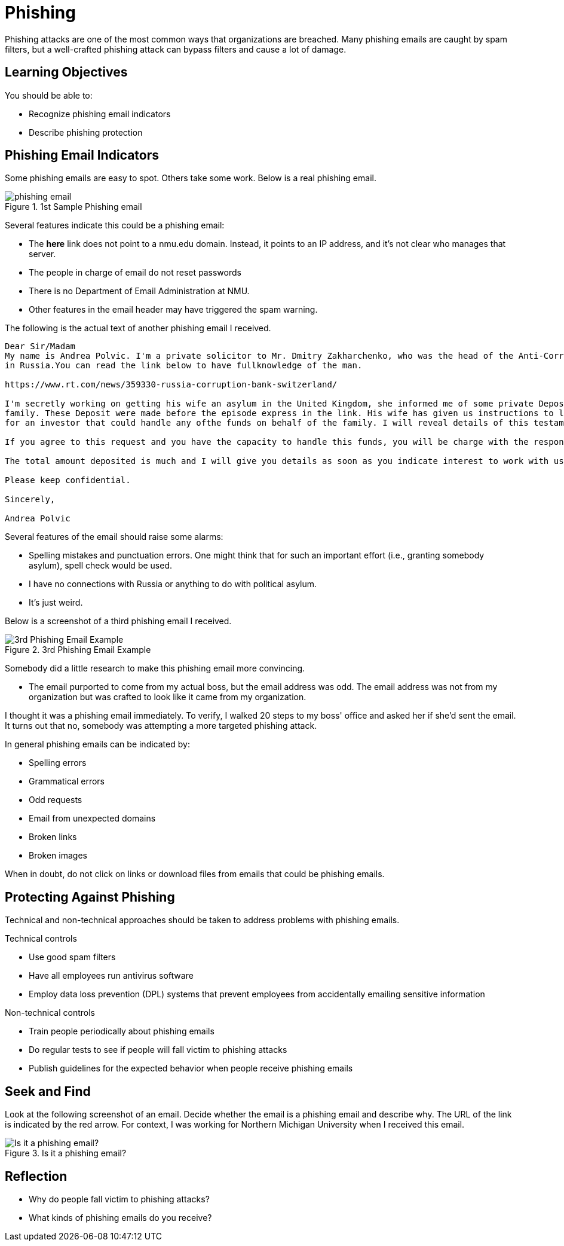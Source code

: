 = Phishing

Phishing attacks are one of the most common ways that organizations are breached. Many phishing emails are caught by spam filters, but a well-crafted phishing attack can bypass filters and cause a lot of damage.


== Learning Objectives

You should be able to:

* Recognize phishing email indicators
* Describe phishing protection

== Phishing Email Indicators

Some phishing emails are easy to spot. Others take some work. Below is a real phishing email.

.1st Sample Phishing email
image::password-reset-phishing-email.png[phishing email]

Several features indicate this could be a phishing email:

* The *here* link does not point to a nmu.edu domain. Instead, it points to an IP address, and it's not clear who manages that server.
* The people in charge of email do not reset passwords
* There is no Department of Email Administration at NMU.
* Other features in the email header may have triggered the spam warning.

The following is the actual text of another phishing email I received.

----
Dear Sir/Madam  
My name is Andrea Polvic. I'm a private solicitor to Mr. Dmitry Zakharchenko, who was the head of the Anti-Corruption Board
in Russia.You can read the link below to have fullknowledge of the man.
 
https://www.rt.com/news/359330-russia-corruption-bank-switzerland/
 
I'm secretly working on getting his wife an asylum in the United Kingdom, she informed me of some private Deposit with Private Vaults and financial institution which she wants me to get someone reliable to secure and invest the funds for the
family. These Deposit were made before the episode express in the link. His wife has given us instructions to look
for an investor that could handle any ofthe funds on behalf of the family. I will reveal details of this testament as soon as we agreed to deal on this transaction.
 
If you agree to this request and you have the capacity to handle this funds, you will be charge with the responsibility of receiving the funds through legal means with the deposit document which I will present to you.You are free to negotiate a reasonable % for your involvement with his wife.But be rest assured that there is no risk in all of this as the Vault management holding the funds has assured us of safety and confidentiality.
 
The total amount deposited is much and I will give you details as soon as you indicate interest to work with us. 
 
Please keep confidential.
 
Sincerely,
 
Andrea Polvic
----

Several features of the email should raise some alarms:

* Spelling mistakes and punctuation errors. One might think that for such an important effort (i.e., granting somebody asylum), spell check would be used.
* I have no connections with Russia or anything to do with political asylum.
* It's just weird.

Below is a screenshot of a third phishing email I received.

.3rd Phishing Email Example
image::available-phishing.png[3rd Phishing Email Example]

Somebody did a little research to make this phishing email more convincing.

* The email purported to come from my actual boss, but the email address was odd. The email address was not from my organization but was crafted to look like it came from my organization.

I thought it was a phishing email immediately. To verify, I walked 20 steps to my boss' office and asked her if she'd sent the email. It turns out that no, somebody was attempting a more targeted phishing attack.

In general phishing emails can be indicated by:

* Spelling errors
* Grammatical errors
* Odd requests
* Email from unexpected domains
* Broken links
* Broken images

When in doubt, do not click on links or download files from emails that could be phishing emails.

== Protecting Against Phishing

Technical and non-technical approaches should be taken to address problems with phishing emails.

Technical controls

* Use good spam filters
* Have all employees run antivirus software
* Employ data loss prevention (DPL) systems that prevent employees from accidentally emailing sensitive information

Non-technical controls

* Train people periodically about phishing emails
* Do regular tests to see if people will fall victim to phishing attacks
* Publish guidelines for the expected behavior when people receive phishing emails

== Seek and Find

Look at the following screenshot of an email. Decide whether the email is a phishing email and describe why. The URL of the link is indicated by the red arrow. For context, I was working for Northern Michigan University when I received this email.

.Is it a phishing email?
image::what-is-suspicious.png[Is it a phishing email?]

== Reflection

* Why do people fall victim to phishing attacks?
* What kinds of phishing emails do you receive?

